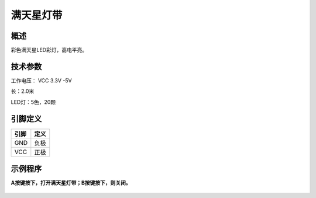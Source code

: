 满天星灯带
===================

.. figure:: /static/图片/乐动模块-满天星灯带.png
	:width: 65%
	:align: center


概述
--------------------
彩色满天星LED彩灯，高电平亮。



技术参数
-------------------

工作电压： VCC 3.3V -5V

长：2.0米

LED灯：5色，20颗


引脚定义
-------------------

=====  ======== 
引脚    定义   
=====  ========  
GND     负极 
VCC     正极  
=====  ======== 


示例程序
-------------------

**A按键按下，打开满天星灯带；B按键按下，则关闭。**

.. figure:: /static/examples/满天星灯带.png
	:width: 100%
	:align: center
